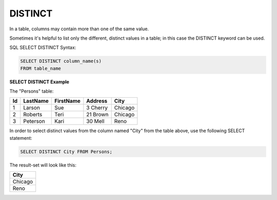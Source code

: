 DISTINCT
========

In a table, columns may contain more than one of the same value. 

Sometimes it's helpful to list only the different, distinct values in a table; in this case the DISTINCT keyword can be used.

SQL SELECT DISTINCT Syntax: 

.. code-block:: mysql

	SELECT DISTINCT column_name(s)
	FROM table_name

**SELECT DISTINCT Example**

The "Persons" table:

+---------+------------+----------+----------+--------+
|Id 	  |LastName    |FirstName |Address   |  City  |
+=========+============+==========+==========+========+
| 1 	  | Larson     | Sue      |3 Cherry  | Chicago|
+---------+------------+----------+----------+--------+
| 2 	  | Roberts    | Teri 	  |21 Brown  | Chicago|
+---------+------------+----------+----------+--------+
| 3 	  | Peterson   | Kari 	  |30 Mell   | Reno   |
+---------+------------+----------+----------+--------+

In order to select distinct values from the column named "City" from the table above, use the following SELECT statement:

.. code-block:: mysql

	SELECT DISTINCT City FROM Persons;

The result-set will look like this:

+--------+
|City    |
+========+
|Chicago |
+--------+
|Reno    |
+--------+
